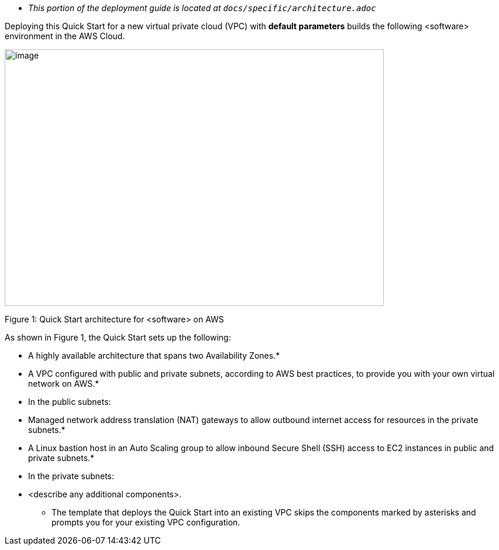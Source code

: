 
* _This portion of the deployment guide is located at `docs/specific/architecture.adoc_`

Deploying this Quick Start for a new virtual private cloud (VPC) with
*default parameters* builds the following <software> environment in the
AWS Cloud.

image:../images/architecture_diagram.png[image,width=648,height=439]

Figure 1: Quick Start architecture for <software> on AWS

As shown in Figure 1, the Quick Start sets up the following:

* A highly available architecture that spans two Availability Zones.*
* A VPC configured with public and private subnets, according to AWS
best practices, to provide you with your own virtual network on AWS.*
* In the public subnets:

* Managed network address translation (NAT) gateways to allow outbound
internet access for resources in the private subnets.*
* A Linux bastion host in an Auto Scaling group to allow inbound Secure
Shell (SSH) access to EC2 instances in public and private subnets.*

* In the private subnets:

* <describe any additional components>.

*** The template that deploys the Quick Start into an existing VPC skips
the components marked by asterisks and prompts you for your existing VPC
configuration.
